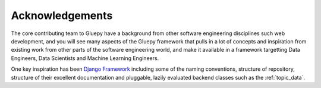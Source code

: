 ================
Acknowledgements
================

The core contributing team to Gluepy have a background from other software engineering disciplines such web development,
and you will see many aspects of the Gluepy framework that pulls in a lot of concepts and inspiration from existing work
from other parts of the software engineering world, and make it available in a framework targetting Data Engineers,
Data Scientists and Machine Learning Engineers.

One key inspiration has been `Django Framework <https://www.djangoproject.com/>`_ including some of the naming conventions,
structure of repository, structure of their excellent documentation and pluggable, lazily evaluated backend classes such as
the :ref:`topic_data`.

